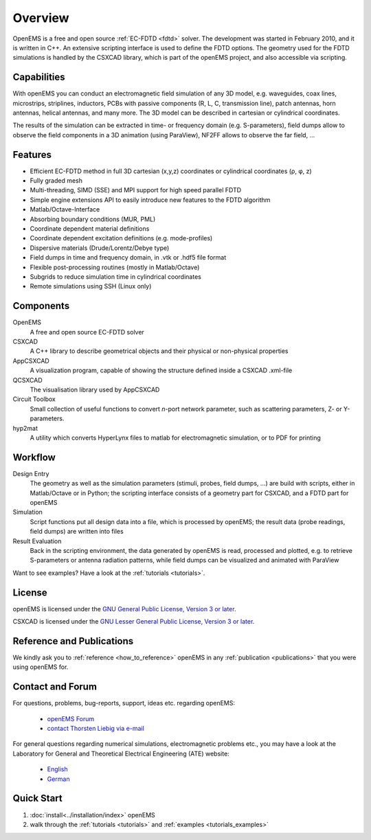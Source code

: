 .. _overview:

#####################################
Overview
#####################################

OpenEMS is a free and open source :ref:`EC-FDTD <fdtd>` solver. The development was started in February 2010, and it is written in C++. An extensive scripting interface is used to define the FDTD options. The geometry used for the FDTD simulations is handled by the CSXCAD library, which is part of the openEMS project, and also accessible via scripting.



**********************************
Capabilities
**********************************

With openEMS you can conduct an electromagnetic field simulation of any 3D model, e.g. waveguides, coax lines, microstrips, striplines, inductors, PCBs with passive components (R, L, C, transmission line), patch antennas, horn antennas, helical antennas, and many more. The 3D model can be described in cartesian or cylindrical coordinates.

The results of the simulation can be extracted in time- or frequency domain (e.g. S-parameters), field dumps allow to observe the field components in a 3D animation (using ParaView), NF2FF allows to observe the far field, ...



**********************************
Features
**********************************

* Efficient EC-FDTD method in full 3D cartesian (x,y,z) coordinates or cylindrical coordinates (ρ, φ, z)
* Fully graded mesh
* Multi-threading, SIMD (SSE) and MPI support for high speed parallel FDTD
* Simple engine extensions API to easily introduce new features to the FDTD algorithm
* Matlab/Octave-Interface
* Absorbing boundary conditions (MUR, PML)
* Coordinate dependent material definitions
* Coordinate dependent excitation definitions (e.g. mode-profiles)
* Dispersive materials (Drude/Lorentz/Debye type)
* Field dumps in time and frequency domain, in .vtk or .hdf5 file format
* Flexible post-processing routines (mostly in Matlab/Octave)
* Subgrids to reduce simulation time in cylindrical coordinates
* Remote simulations using SSH (Linux only)

.. todo:
	
	**TODO** add links to articles



**********************************
Components
**********************************

OpenEMS
	A free and open source EC-FDTD solver

CSXCAD
	A C++ library to describe geometrical objects and their physical or non-physical properties

AppCSXCAD
	A visualization program, capable of showing the structure defined inside a CSXCAD .xml-file

QCSXCAD
	The visualisation library used by AppCSXCAD

Circuit Toolbox
	Small collection of useful functions to convert *n*-port network parameter, such as scattering parameters, Z- or Y-parameters.

hyp2mat
	A utility which converts HyperLynx files to matlab for electromagnetic simulation, or to PDF for printing

.. todo:
	
	add links to articles



**********************************
Workflow
**********************************

Design Entry
	The geometry as well as the simulation parameters (stimuli, probes, field dumps, ...) are build with scripts, either in Matlab/Octave or in Python; the scripting interface consists of a geometry part for CSXCAD, and a FDTD part for openEMS

Simulation
	Script functions put all design data into a file, which is processed by openEMS; the result data (probe readings, field dumps) are written into files

Result Evaluation
	Back in the scripting environment, the data generated by openEMS is read, processed and plotted, e.g. to retrieve S-parameters or antenna radiation patterns, while field dumps can be visualized and animated with ParaView

Want to see examples? Have a look at the :ref:`tutorials <tutorials>`.


**********************************
License
**********************************

openEMS is licensed under the `GNU General Public License, Version 3 or later <https://www.gnu.org/licenses/gpl.html>`_.

CSXCAD is licensed under the `GNU Lesser General Public License, Version 3 or later <https://www.gnu.org/licenses/lgpl.html>`_.

.. todo::
	
	Much better: put a license file into the repo, and link to there!


**********************************
Reference and Publications
**********************************

We kindly ask you to :ref:`reference <how_to_reference>` openEMS in any :ref:`publication <publications>` that you were using openEMS for.



**********************************
Contact and Forum
**********************************

For questions, problems, bug-reports, support, ideas etc. regarding openEMS:

	* `openEMS Forum <https://www.openems.de/forum/>`_
	
	* `contact Thorsten Liebig via e-mail <mailto:thorsten.liebig@uni-due.de>`_

For general questions regarding numerical simulations, electromagnetic problems etc., you may have a look at the Laboratory for General and Theoretical Electrical Engineering (ATE) website:
	
	* `English <https://www.ate.uni-due.de/>`_

	* `German <https://www.ate.uni-due.de/index_eng.htm>`_





**********************************
Quick Start
**********************************

#. :doc:`install<../installation/index>` openEMS

#. walk through the :ref:`tutorials <tutorials>` and :ref:`examples <tutorials_examples>`
